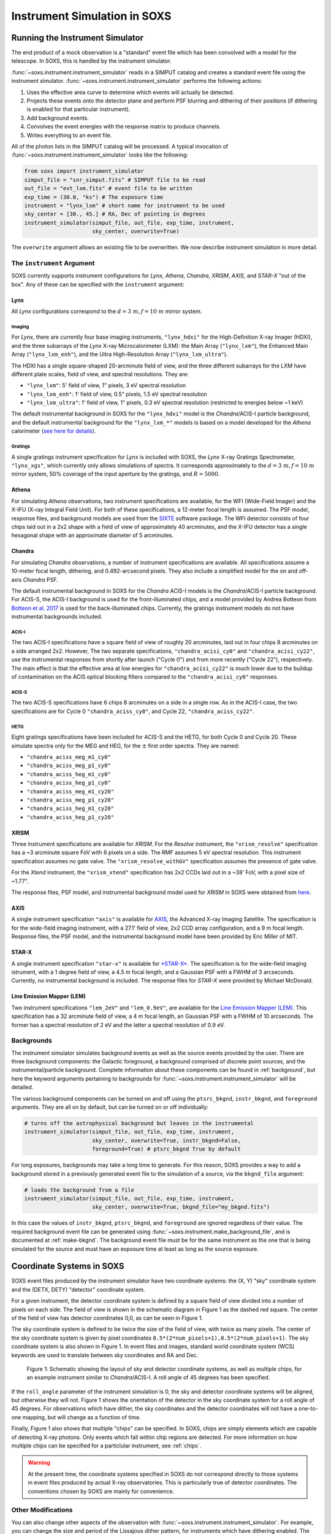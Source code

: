 .. _instrument:

Instrument Simulation in SOXS
=============================

Running the Instrument Simulator
--------------------------------

The end product of a mock observation is a "standard" event file which has been
convolved with a model for the telescope. In SOXS, this is handled by the
instrument simulator.

:func:`~soxs.instrument.instrument_simulator` reads in a SIMPUT catalog and
creates a standard event file using the instrument simulator.
:func:`~soxs.instrument.instrument_simulator` performs the following actions:

1. Uses the effective area curve to determine which events will actually be
   detected.
2. Projects these events onto the detector plane and perform PSF blurring and
   dithering of their positions (if dithering is enabled for that particular
   instrument).
3. Add background events.
4. Convolves the event energies with the response matrix to produce channels.
5. Writes everything to an event file.

All of the photon lists in the SIMPUT catalog will be processed. A typical
invocation of :func:`~soxs.instrument.instrument_simulator` looks like the
following:

.. code-block:: python

    from soxs import instrument_simulator
    simput_file = "snr_simput.fits" # SIMPUT file to be read
    out_file = "evt_lxm.fits" # event file to be written
    exp_time = (30.0, "ks") # The exposure time
    instrument = "lynx_lxm" # short name for instrument to be used
    sky_center = [30., 45.] # RA, Dec of pointing in degrees
    instrument_simulator(simput_file, out_file, exp_time, instrument,
                         sky_center, overwrite=True)

The ``overwrite`` argument allows an existing file to be overwritten. We now
describe instrument simulation in more detail.

.. _instrument-arg:

The ``instrument`` Argument
+++++++++++++++++++++++++++

SOXS currently supports instrument configurations for *Lynx*, *Athena*,
*Chandra*, *XRISM*, *AXIS*, and *STAR-X* "out of the box". Any of these can be
specified with the ``instrument`` argument:

Lynx
~~~~

All *Lynx* configurations correspond to the :math:`d = 3~m, f = 10~m` mirror
system.

Imaging
#######

For *Lynx*, there are currently four base imaging instruments, ``"lynx_hdxi"``
for the High-Definition X-ray Imager (HDXI), and the three subarrays of the
*Lynx* X-ray Microcalorimeter (LXM): the Main Array (``"lynx_lxm"``), the
Enhanced Main Array (``"lynx_lxm_enh"``), and the Ultra High-Resolution Array
(``"lynx_lxm_ultra"``).

The HDXI has a single square-shaped 20-arcminute field of view, and the three
different subarrays for the LXM have different plate scales, field of view,
and spectral resolutions. They are:

* ``"lynx_lxm"``: 5' field of view, 1" pixels, 3 eV spectral resolution
* ``"lynx_lxm_enh"``: 1' field of view, 0.5" pixels, 1.5 eV spectral resolution
* ``"lynx_lxm_ultra"``: 1' field of view, 1" pixels, 0.3 eV spectral resolution
  (restricted to energies below ~1 keV)

The default instrumental background in SOXS for the ``"lynx_hdxi"`` model is the
*Chandra*/ACIS-I particle background, and the default instrumental background
for the ``"lynx_lxm_*"`` models is based on a model developed for the *Athena*
calorimeter
(`see here for details <http://adsabs.harvard.edu/abs/2014A%26A...569A..54L>`_).

Gratings
########

A single gratings instrument specification for *Lynx* is included with SOXS,
the *Lynx* X-ray Gratings Spectrometer, ``"lynx_xgs"``, which currently only
allows simulations of spectra. It corresponds approximately to the
:math:`d = 3~m, f = 10~m` mirror system, 50% coverage of the input aperture
by the gratings, and :math:`R = 5000`.

Athena
~~~~~~

For simulating *Athena* observations, two instrument specifications are
available, for the WFI (Wide-Field Imager) and the X-IFU (X-ray Integral Field
Unit). For both of these specifications, a 12-meter focal length is assumed.
The PSF model, response files, and background models are used from the
`SIXTE <https://www.sternwarte.uni-erlangen.de/research/sixte/index.php>`_
software package. The WFI detector consists of four chips laid out in a 2x2
shape with a field of view of approximately 40 arcminutes, and the X-IFU
detector has a single hexagonal shape with an approximate diameter of 5
arcminutes.

Chandra
~~~~~~~

For simulating *Chandra* observations, a number of instrument specifications are
available. All specifications assume a 10-meter focal length, dithering, and
0.492-arcsecond pixels. They also include a simplified model for the on and
off-axis *Chandra* PSF.

The default instrumental background in SOXS for the *Chandra* ACIS-I models is
the *Chandra*/ACIS-I particle background. For ACIS-S, the ACIS-I background is
used for the front-illuminated chips, and a model provided by Andrea Botteon
from `Botteon et al. 2017 <http://adsabs.harvard.edu/abs/2017arXiv170707038B>`_
is used for the back-illuminated chips. Currently, the gratings instrument
models do not have instrumental backgrounds included.

ACIS-I
######

The two ACIS-I specifications have a square field of view of roughly 20
arcminutes, laid out in four chips 8 arcminutes on a side arranged 2x2. However,
The two separate specifications, ``"chandra_acisi_cy0"`` and
``"chandra_acisi_cy22"``, use the instrumental responses from shortly after
launch ("Cycle 0") and from more recently ("Cycle 22"), respectively. The main
effect is that the effective area at low energies for ``"chandra_acisi_cy22"``
is much lower due to the buildup of contamination on the ACIS optical blocking
filters compared to the ``"chandra_acisi_cy0"`` responses.

ACIS-S
######

The two ACIS-S specifications have 6 chips 8 arcminutes on a side in a single
row. As in the ACIS-I case, the two specifications are for Cycle 0
``"chandra_aciss_cy0"``, and Cycle 22, ``"chandra_aciss_cy22"``.

HETG
####

Eight gratings specifications have been included for ACIS-S and the HETG, for
both Cycle 0 and Cycle 20. These simulate spectra only for the MEG and HEG, for
the :math:`\pm` first order spectra. They are named:

* ``"chandra_aciss_meg_m1_cy0"``
* ``"chandra_aciss_meg_p1_cy0"``
* ``"chandra_aciss_heg_m1_cy0"``
* ``"chandra_aciss_heg_p1_cy0"``
* ``"chandra_aciss_meg_m1_cy20"``
* ``"chandra_aciss_meg_p1_cy20"``
* ``"chandra_aciss_heg_m1_cy20"``
* ``"chandra_aciss_heg_p1_cy20"``

.. _xrism:

XRISM
~~~~~

Three instrument specifications are available for *XRISM*. For the *Resolve*
instrument, the ``"xrism_resolve"`` specification has a ~3 arcminute square FoV
with 6 pixels on a side. The RMF assumes 5 eV spectral resolution. This instrument
specification assumes no gate valve. The ``"xrism_resolve_withGV"`` specification
assumes the presence of gate valve.

For the *Xtend* instrument, the ``"xrism_xtend"`` specification has 2x2 CCDs laid
out in a ~38' FoV, with a pixel size of ~1.77".

The response files, PSF model, and instrumental background model used for
*XRISM* in SOXS were obtained from
`here <https://heasarc.gsfc.nasa.gov/docs/xrism/proposals/index.html>`_.

.. _axis-probe:

AXIS
~~~~

A single instrument specification ``"axis"`` is available for
`AXIS <http://axis.astro.umd.edu>`_, the Advanced X-ray Imaging Satellite.
The specification is for the wide-field imaging instrument, with a 27.1' field of
view, 2x2 CCD array configuration, and a 9 m focal length. Response files, the
PSF model, and the instrumental background model have been provided by Eric
Miller of MIT.

.. _starx:

STAR-X
~~~~~~

A single instrument specification ``"star-x"`` is available for
`*STAR-X* <https://www.spiedigitallibrary.org/conference-proceedings-of-spie/10399/1039908/The-STAR-X-X-Ray-Telescope-Assembly-XTA/10.1117/12.2272580.short?SSO=1>`_.
The specification is for the wide-field imaging istrument, with a 1 degree field
of view, a 4.5 m focal length, and a Gaussian PSF with a FWHM of 3 arcseconds.
Currently, no instrumental background is included. The response files for
*STAR-X* were provided by Michael McDonald.

.. _lem:

Line Emission Mapper (LEM)
~~~~~~~~~~~~~~~~~~~~~~~~~~

Two instrument specifications ``"lem_2eV"`` and ``"lem_0.9eV"``, are
available for the `Line Emission Mapper (LEM) <https://lem.cfa.harvard.edu>`_.
This specification has a 32 arcminute field of view, a 4 m focal length,
an Gaussian PSF with a FWHM of 10 arcseconds. The former has a spectral resolution
of 2 eV and the latter a spectral resolution of 0.9 eV.

.. _bkgnds:

Backgrounds
+++++++++++

The instrument simulator simulates background events as well as the source
events provided by the user. There are three background components: the
Galactic foreground, a background comprised of discrete point sources, and the
instrumental/particle background. Complete information about these components
can be found in :ref:`background`, but here the keyword arguments pertaining to
backgrounds for :func:`~soxs.instrument.instrument_simulator` will be detailed.

The various background components can be turned on and off using
the ``ptsrc_bkgnd``, ``instr_bkgnd``, and ``foreground`` arguments. They are all
on by default, but can be turned on or off individually:

.. code-block:: python

    # turns off the astrophysical background but leaves in the instrumental
    instrument_simulator(simput_file, out_file, exp_time, instrument,
                         sky_center, overwrite=True, instr_bkgnd=False,
                         foreground=True) # ptsrc_bkgnd True by default

For long exposures, backgrounds may take a long time to generate. For this
reason, SOXS provides a way to add a background stored in a previously
generated event file to the simulation of a source, via the ``bkgnd_file``
argument:

.. code-block:: python

    # loads the background from a file
    instrument_simulator(simput_file, out_file, exp_time, instrument,
                         sky_center, overwrite=True, bkgnd_file="my_bkgnd.fits")

In this case the values of ``instr_bkgnd``, ``ptsrc_bkgnd``, and ``foreground``
are ignored regardless of their value. The required background event file can be
generated using :func:`~soxs.instrument.make_background_file`, and is documented
at :ref:`make-bkgnd`. The background event file must be for the same instrument
as the one that is being simulated for the source and must have an exposure time
at least as long as the source exposure.

.. _coords:

Coordinate Systems in SOXS
--------------------------

SOXS event files produced by the instrument simulator have two coordinate
systems: the (X, Y) "sky" coordinate system and the (DETX, DETY) "detector"
coordinate system.

For a given instrument, the detector coordinate system is defined by a square
field of view divided into a number of pixels on each side. The field of view is
shown in the schematic diagram in Figure 1 as the dashed red square. The center
of the field of view has detector coordinates 0,0, as can be seen in Figure 1.

The sky coordinate system is defined to be twice the size of the field of view,
with twice as many pixels. The center of the sky coordinate system is given by
pixel coordinates ``0.5*(2*num_pixels+1),0.5*(2*num_pixels+1)``. The sky
coordinate system is also shown in Figure 1. In event files and images, standard
world coordinate system (WCS) keywords are used to translate between sky
coordinates and RA and Dec.

.. figure:: ../images/det_schematic.png
    :width: 700px

    Figure 1: Schematic showing the layout of sky and detector coordinate
    systems, as well as multiple chips, for an example instrument similar to
    *Chandra*/ACIS-I. A roll angle of 45 degrees has been specified.

If the ``roll_angle`` parameter of the instrument simulation is 0, the sky and
detector coordinate systems will be aligned, but otherwise they will not. Figure
1 shows the orientation of the detector in the sky coordinate system for a roll
angle of 45 degrees. For observations which have dither, the sky coordinates and
the detector coordinates will not have a one-to-one mapping, but will change as
a function of time.

Finally, Figure 1 also shows that multiple "chips" can be specified. In SOXS,
chips are simply elements which are capable of detecting X-ray photons. Only
events which fall within chip regions are detected. For more information on how
multiple chips can be specified for a particlular instrument, see :ref:`chips`.

.. warning::

    At the present time, the coordinate systems specified in SOXS do not
    correspond directly to those systems in event files produced by actual
    X-ray observatories. This is particularly true of detector coordinates.
    The conventions chosen by SOXS are mainly for convenience.

.. _other-mods:

Other Modifications
+++++++++++++++++++

You can also change other aspects of the observation with
:func:`~soxs.instrument.instrument_simulator`. For example, you can change the
size and period of the Lissajous dither pattern, for instruments which have
dithering enabled. The default dither pattern has amplitudes of 8.0 arcseconds
in the DETX and DETY directions, and a period of 1000.0 seconds in the DETX
direction and a period of 707.0 seconds in the DETY direction. You can change
these numbers by supplying a list of parameters to the ``dither_params``
argument:

.. code-block:: python

    import soxs
    # The order of dither_params is [x_amp, y_amp, x_period, y_period]
    # the units of the amplitudes are in arcseconds and the periods are in
    # seconds
    dither_params = [8.0, 16.0, 1000.0, 2121.0]
    soxs.instrument_simulator(simput_file, out_file, exp_time, instrument,
                              sky_center, overwrite=True,
                              dither_params=dither_params)

To turn dithering off entirely for instruments that enable it, use the
``no_dither`` argument:

.. code-block:: python

    import soxs
    soxs.instrument_simulator(simput_file, out_file, exp_time, instrument,
                              sky_center, overwrite=True,
                              no_dither=True)

.. note::

    Dithering will only be enabled if the instrument specification allows for
    it. For example, for *Lynx*, dithering is on by default, but for *XRISM*
    it is off.

To move the aimpoint of the observation away from the nominal aimpoint on the
detector, use the ``aimpt_shift`` argument, which is a two-element array of
numbers (assumed units of arcseconds) which will shift the aimpoint by those
values:

.. code-block:: python

    import soxs
    soxs.instrument_simulator(simput_file, out_file, exp_time, instrument,
                              sky_center, overwrite=True,
                              aimpt_shift=[10.0,-20.0])

.. _simulate-spectrum:

Simulating Spectra Only
-----------------------

If you would like to use an instrument specification and a
:class:`~soxs.spectra.Spectrum` object to generate a spectrum file only (without
including spatial effects), SOXS provides a function
:func:`~soxs.instrument.simulate_spectrum` which can take an unconvolved
spectrum and generate a convolved one from it. This is similar to what the XSPEC
command "fakeit" does.

.. code-block:: python

    spec = soxs.Spectrum.from_file("lots_of_lines.dat")
    instrument = "lynx_lxm"
    out_file = "lots_of_lines.pha"
    simulate_spectrum(spec, instrument, exp_time, out_file, overwrite=True)

This spectrum file then can be read in and analyzed by standard software such as
XSPEC, Sherpa, ISIS, etc.

The different background components that can be included in the
:func:`~soxs.instrument.instrument_simulator` can also be used with
:func:`~soxs.instrument.simulate_spectrum`. Because in this case the components
are assumed to be diffuse, it is necessary to specify an area on the sky
that the background was "extracted" from using the ``bkgnd_area`` parameter.
Here is an example invocation:

.. code-block:: python

    spec = soxs.Spectrum.from_file("lots_of_lines.dat")
    instrument = "lynx_lxm"
    out_file = "lots_of_lines.pha"
    simulate_spectrum(spec, instrument, exp_time, out_file,
                      ptsrc_bkgnd=True, foreground=True,
                      instr_bkgnd=True, overwrite=True,
                      bkgnd_area=(1.0, "arcmin**2"))

However, there are a couple of differences. The first difference is that
backgrounds are turned off in :func:`~soxs.instrument.simulate_spectrum` by
default, unlike in :func:`~soxs.instrument.instrument_simulator`. The second
difference is that while for the :func:`~soxs.instrument.instrument_simulator`
the point-source background is resolved into invdividual point sources, it is
not resolved for :func:`~soxs.instrument.simulate_spectrum`, and instead is
modeled using an absorbed power-law with the following parameters:

* Power-law index :math:`\alpha = 1.52`
* Normalization at 1 keV of :math:`2.0 \times 10^{-7} \rm{photons~cm^{-2}~keV^{-1}}`
* Neutral hydrogen column of :math:`0.018 \times 10^{22}~\rm{cm}^{-2}`

Here the ``wabs`` model is assumed for the absorption. To change the default
absorption model or the neutral hydrogen column, use the :ref:`config`. Similarly,
the :ref:`config` can be used to change the APEC model version for the foreground.

Instrument specifications with the ``"imaging"`` keyword set to ``False`` can
only be used with :func:`~soxs.instrument.simulate_spectrum` and not
:func:`~soxs.instrument.instrument_simulator`. Currently, this includes grating
instruments.

.. _gratings:

A Note About Simulations with Grating Instruments
-------------------------------------------------

Currently in SOXS, simulations of sources observed by grating instruments are
not supported with the :func:`~soxs.instrument.instrument_simulator`. Gratings
observations can be generated using :class:`~soxs.spectra.Spectrum` objects
and :func:`~soxs.instrument.simulate_spectrum`, which produces a mock gratings
spectrum:

.. code-block:: python

    import soxs

    # Create an absorbed power-law spectrum
    spec = soxs.Spectrum.from_powerlaw(2.0, 0.0, 0.1, 0.1, 10.0, 100000)
    spec.apply_foreground_absorption(0.1, absorb_model='tbabs')

    # Simulate the observed spectrum with Chandra/ACIS HETG: MEG, -1 order, Cycle 20
    soxs.simulate_spectrum(spec, "chandra_aciss_meg_m1_cy20", (100.0, "ks"),
                           "soxs_meg_m1.pha", overwrite=True)

    # Plot the spectrum
    soxs.plot_spectrum("soxs_meg_m1.pha")

.. image:: ../images/gratings_spectrum.png

Adding backgrounds to grating instrument specifications in
:func:`~soxs.instrument.simulate_spectrum` is not supported at this time, but
will be in a future release.

.. _instrument-registry:

Creating New Instrument Specifications
--------------------------------------

SOXS provides the ability to customize the models of the different components of
the instrument being simulated. This is provided by the use of the instrument
registry and JSON files which contain prescriptions for different instrument
configurations.

The Instrument Registry
+++++++++++++++++++++++

The instrument registry is simply a Python dictionary containing various
instrument specifications. You can see the contents of the instrument registry
by calling :func:`~soxs.instrument.show_instrument_registry`:

.. code-block:: python

    import soxs
    soxs.show_instrument_registry()

gives (showing only a subset for brevity):

.. code-block:: pycon

    Instrument: lynx_hdxi
        name: lynx_hdxi
        arf: xrs_hdxi_3x10.arf
        rmf: xrs_hdxi.rmf
        bkgnd: ['lynx_hdxi_particle_bkgnd.pha', 1.0]
        fov: 22.0
        num_pixels: 4096
        aimpt_coords: [0.0, 0.0]
        chips: [['Box', 0, 0, 4096, 4096]]
        focal_length: 10.0
        dither: True
        psf: ['image', 'chandra_psf.fits', 6]
        imaging: True
        grating: False
    Instrument: lynx_lxm
        name: lynx_lxm
        arf: xrs_mucal_3x10_3.0eV.arf
        rmf: xrs_mucal_3.0eV.rmf
        bkgnd: ['lynx_lxm_particle_bkgnd.pha', 1.0]
        fov: 5.0
        num_pixels: 300
        aimpt_coords: [0.0, 0.0]
        chips: [['Box', 0, 0, 300, 300]]
        focal_length: 10.0
        dither: True
        psf: ['image', 'chandra_psf.fits', 6]
        imaging: True
        grating: False
    ...
    Instrument: athena_wfi
        name: athena_wfi
        arf: athena_sixte_wfi_wo_filter_v20190122.arf
        rmf: athena_wfi_sixte_v20150504.rmf
        bkgnd: ['sixte_wfi_particle_bkg_20190829.pha', 79552.92570677]
        fov: 40.147153
        num_pixels: 1078
        aimpt_coords: [53.69, -53.69]
        chips: [['Box', -283, -283, 512, 512],
                ['Box', 283, -283, 512, 512],
                ['Box', -283, 283, 512, 512],
                ['Box', 283, 283, 512, 512]]
        focal_length: 12.0
        dither: True
        psf: ['multi_image', 'athena_psf_15row.fits']
        imaging: True
        grating: False
    Instrument: athena_xifu
        name: athena_xifu
        arf: sixte_xifu_cc_baselineconf_20180821.arf
        rmf: XIFU_CC_BASELINECONF_2018_10_10.rmf
        bkgnd: ['xifu_nxb_20181209.pha', 79552.92570677]
        fov: 5.991992621478149
        num_pixels: 84
        aimpt_coords: [0.0, 0.0]
        chips: [['Polygon',
                [-33, 0, 33, 33, 0, -33],
                [20, 38, 20, -20, -38, -20]]]
        focal_length: 12.0
        dither: True
        psf: ['multi_image', 'athena_psf_15row.fits']
        imaging: True
        grating: False
    ...
    Instrument: chandra_acisi_cy22
        name: chandra_acisi_cy22
        arf: acisi_aimpt_cy22.arf
        rmf: acisi_aimpt_cy22.rmf
        bkgnd: ['chandra_acisi_cy22_particle_bkgnd.pha', 1.0]
        fov: 20.008
        num_pixels: 2440
        aimpt_coords: [86.0, 57.0]
        chips: [['Box', -523, -523, 1024, 1024],
                ['Box', 523, -523, 1024, 1024],
                ['Box', -523, 523, 1024, 1024],
                ['Box', 523, 523, 1024, 1024]]
        psf: ['multi_image', 'chandra_psf.fits']
        focal_length: 10.0
        dither: True
        imaging: True
        grating: False
    ...

The various parts of each instrument specification are:

* ``"name"``: The name of the instrument specification.
* ``"arf"``: The file containing the ARF.
* ``"rmf"``: The file containing the RMF.
* ``"fov"``: The field of view in arcminutes. This may represent a single chip
  or an area within which chips are embedded.
* ``"num_pixels"``: The number of resolution elements on a side of the field of
  view ``"fov"``.
* ``"chips"``: The specification for one or more chips. For more details on how
  to specify chips, see :ref:`chips`.
* ``"bkgnd"``: A list containing (1) the filename of the PHA spectrum which
  contains the instrumental background count rate, and (2) the solid angle in
  square arcminutes from which the spectrum was extracted/modeled. This can also
  be set to ``None`` for no particle background. See :ref:`instr-bkgnd` for more
  details.
* ``"psf"``: The PSF specification to use. At time of writing, five PSF types
  are available, reflecting Gaussian, encircled energy fraction (EEF), or image-based
  PSFs. These are described in :ref:`psf-models`. This can also be set to ``None``
  for no PSF.
* ``"focal_length"``: The focal length of the telescope in meters.
* ``"dither"``: Whether or not the instrument dithers by default.
* ``"imaging"``: Whether or not the instrument supports imaging. If ``False``,
  only spectra can be simulated using this instrument specification.
* ``"grating"``: Whether or not this instrument specification corresponds to
  a gratings instrument.

Downloading Instrument Files
++++++++++++++++++++++++++++

You may find that you want to download the files used in instrument simulation
to a different location for use in fitting or other analysis. To do this, use
the :meth:`~soxs.instrument_registry.fetch_files` method:

.. code-block:: python

    import soxs
    # Download files to the current working directory
    soxs.instrument_registry.fetch_files("lynx_hdxi")
    # Download files to a specific directory
    soxs.instrument_registry.fetch_files("xrism_resolve",
                                         loc="/Users/jzuhone/Data/soxs")

.. _custom-instruments:

Making Custom Instruments
+++++++++++++++++++++++++

To make a custom instrument, you can take an existing instrument specification
and modify it, giving it a new name, or write a new specification to a
`JSON <http://www.json.org>`_ file and read it in. To make a new specification
from a dictionary, construct the dictionary and feed it to
:func:`~soxs.instrument.add_instrument_to_registry`. For example, if you wanted
to take the default calorimeter specification and change the plate scale, you
would do it this way, using :func:`~soxs.instrument.get_instrument_from_registry`
to get the specification so that you can alter it:

.. code-block:: python

    from soxs import get_instrument_from_registry, add_instrument_to_registry
    new_lxm = get_instrument_from_registry("lynx_lxm")
    new_lxm["name"] = "lxm_high_res" # Must change the name, otherwise an error will be thrown
    new_lxm["num_pixels"] = 12000 # Results in an ambitiously smaller plate scale, 0.1 arcsec per pixel
    name = add_instrument_to_registry(new_lxm)

You can also store an instrument specification in a JSON file and import it:

.. code-block:: python

    name = add_instrument_to_registry("my_lxm.json")

You can download an example instrument specification JSON file
`here <../example_lxm_spec.json>`_.

You can also take an existing instrument specification and write it to a JSON
file for editing using :func:`~soxs.instrument.write_instrument_json`:

.. code-block:: python

    from soxs import write_instrument_json
    # Using the "lxm_high_res" from above
    write_instrument_json("lxm_high_res", "lxm_high_res.json")

.. warning::

    Since JSON files use Javascript-style notation instead of Python's, there
    are two differences one must note when creating JSON-based instrument
    specifications:
    1. Python's ``None`` will convert to ``null``, and vice-versa.
    2. ``True`` and ``False`` are capitalized in Python, in JSON they are lowercase.

.. _custom-non-imaging:

Making Custom Non-Imaging and Grating Instruments
+++++++++++++++++++++++++++++++++++++++++++++++++

Non-imaging and grating instrument specifications are far simpler than imaging
instrument specifications, and require fewer keywords. The ``"lynx_xgs"``
instrument specification provides an example of the minimum number of keywords
required for such instruments:

.. code-block:: python

    instrument_registry["lynx_xgs"] = {"name": "lynx_xgs",
                                       "arf": "xrs_cat.arf",
                                       "rmf": "xrs_cat.rmf",
                                       "bkgnd": None,
                                       "focal_length": 10.0,
                                       "imaging": False,
                                       "grating": True}

For non-imaging instruments, ``"imaging"`` must be set to ``False``. For
gratings instruments, ``"grating"`` must be set to ``True``.

.. _chips:

Defining Chips
++++++++++++++

In SOXS, each instrument specification must use at least one chip. The
``"chips"`` entry in the instrument specification is a list of lists, one for
each chip, that specifies a region expression.

Three options are currently recognized by SOXS for chip shapes:

* Rectangle shapes, which use the ``Box`` region. The four arguments are ``xc``
  (center in the x-coordinate), ``yc`` (center in the y-coordinate), ``width``,
  and ``height``.
* Circle shapes, which use the ``Circle`` region. The three arguments are ``xc``
  (center in the x-coordinate), ``yc`` (center in the y-coordinate), and
  ``radius``.
* Generic polygon shapes, which use the ``Polygon`` region. The two arguments
  are ``x`` and ``y``, which are lists of x and y coordinates for each point of
  the polygon.

To create a chip, simply supply a list starting with the name of the region
type and followed by the arguments in order. All coordinates and distances are
in detector coordinates. For example, a ``Box`` region at detector coordinates
(0,0) with a width of 100 pixels and a height of 200 pixels would be specified
as ``["Box", 0.0, 0.0, 100, 200]``.

For example, the *Chandra* ACIS-I instrument configurations have a list of four
``Box`` regions to specify the four I-array square-shaped chips:

.. code-block:: python

    instrument_registry["chandra_acisi_cy22"] = \
        {
             "name": "chandra_acisi_cy22",
             "arf": f"acisi_aimpt_cy22.arf",
             "rmf": f"acisi_aimpt_cy22.rmf",
             "bkgnd": [
                 "chandra_acisi_cy22_particle_bkgnd.pha",
                 1.0
             ],
             "fov": 20.008,
             "num_pixels": 2440,
             "aimpt_coords": [86.0, 57.0],
             "chips": [["Box", -523, -523, 1024, 1024],
                       ["Box", 523, -523, 1024, 1024],
                       ["Box", -523, 523, 1024, 1024],
                       ["Box", 523, 523, 1024, 1024]],
             "psf": ["multi_image", "chandra_psf.fits"],
             "focal_length": 10.0,
             "dither": True,
             "imaging": True,
             "grating": False
        }

whereas the *Athena* XIFU instrument configuration uses a single ``Polygon``
region:

.. code-block:: python

    instrument_registry["athena_xifu"] = \
        {
             "name": "athena_xifu",
             "arf": "sixte_xifu_cc_baselineconf_20180821.arf",
             "rmf": "XIFU_CC_BASELINECONF_2018_10_10.rmf",
             "bkgnd": [
                 "xifu_nxb_20181209.pha",
                 79552.92570677
             ],
             "fov": 5.991992621478149,
             "num_pixels": 84,
             "aimpt_coords": [0.0, 0.0],
             "chips": [["Polygon",
                       [-33, 0, 33, 33, 0, -33],
                       [20, 38, 20, -20, -38, -20]]],
             "focal_length": 12.0,
             "dither": True,
             "psf": [
                 "multi_image",
                 "athena_psf_15row.fits"
             ],
             "imaging": True,
             "grating": False
        }

and the ``"lynx_lxm"`` configuration uses a single square-shaped chip:

.. code-block:: python

    instrument_registry["lynx_lxm"] = \
        {
             "name": "lynx_lxm",
             "arf": "xrs_mucal_3x10_3.0eV.arf",
             "rmf": "xrs_mucal_3.0eV.rmf",
             "bkgnd": [
                 "lynx_lxm_particle_bkgnd.pha",
                 1.0
             ],
             "fov": 5.0,
             "num_pixels": 300,
             "aimpt_coords": [0.0, 0.0],
             "chips": [["Box", 0, 0, 300, 300]],
             "focal_length": 10.0,
             "dither": True,
             "psf": ["image", "chandra_psf.fits", 6],
             "imaging": True,
             "grating": False
        }

.. _psf-models:

PSF Models
++++++++++

For realistic X-ray instruments, the incident photons from a single position
on the sky will not all hit the detector at the same place, but will be spread
around, which can be modeled using a "point-spread function" (PSF). SOXS
supports five different types of PSF models: ``"gaussian"``, ``"eef"``, ``multi_eef"``,
``"image"``, and ``"multi_image"``. Each type is associated with arguments, and
the type with its arguments are a list which is specified by the ``"psf"`` key in the
instrument specification.

For example, the ``"star_x"`` instrument uses a ``"gaussian"`` PSF, where the
only argument is the FWHM of the Gaussian in arcseconds:

.. code-block:: python

    instrument_registry["star-x"] = \
        {
            "name": "star-x",
            "arf": "starx_2020-11-26_fov_avg.arf",
            "rmf": "starx.rmf",
            "bkgnd": None,
            "num_pixels": 3600,
            "fov": 60.0,
            "aimpt_coords": [0.0, 0.0],
            "chips": [["Box", 0, 0, 3600, 3600]],
            "focal_length": 4.5,
            "dither": True,
            "psf": ["gaussian", 3.0],
            "imaging": True,
            "grating": False
        }


The ``"xrism_extend"`` instrument uses a FITS table file with an "encircled energy
fraction" (EEF), which is essentially a CDF of the encircled energy of a point
source as a function of projected radius. The PSF model type is ``"eef"``, and the
first argument is the filename, and the second argument is the number of the HDU
in the FITS file:

.. code-block:: python

    instrument_registry["xrism_xtend"] = {
        "name": "xrism_xtend",
        "arf": "sxt-i_140505_ts02um_int01.8r_intall_140618psf.arf",
        "rmf": "ah_sxi_20120702.rmf",
        "bkgnd": ["ah_sxi_pch_nxb_full_20110530.pi", 1422.6292229683816],
        "num_pixels": 1296,
        "fov": 38.18845555660526,
        "aimpt_coords": [-244.0, -244.0],
        "chips": [
            ["Box", -327, 327, 640, 640],
            ["Box", -327, -327, 640, 640],
            ["Box", 327, 327, 640, 640],
            ["Box", 327, -327, 640, 640],
        ],
        "focal_length": 5.6,
        "dither": False,
        "psf": ["eef", "eef_from_sxi_psfimage_20140618.fits", 1],
        "imaging": True,
        "grating": False,
    }

In this case, the selected HDU (``1``) in the FITS file
(``"eef_from_sxi_psfimage_20140618.fits"``), needs to be a table HDU with two
columns, ``"psfrad"`` and ``"eef"``. The units for ``"psfrad"`` should be specified,
but if they are not, it is assumed that they are arcseconds.

The ``"lynx_hdxi"`` instrument uses a single ``"image"`` from a file, and the
image is used as the probability distribution to scatter photons which are
incident on the detector. The first argument is the filename, and the second
argument is the number of the HDU in the FITS file:

.. code-block:: python

    instrument_registry["lynx_hdxi"] = \
        {
            "name": "lynx_hdxi",
            "arf": "xrs_hdxi_3x10.arf",
            "rmf": "xrs_hdxi.rmf",
            "bkgnd": ["lynx_hdxi_particle_bkgnd.pha", 1.0],
            "fov": 22.0,
            "num_pixels": 4096,
            "aimpt_coords": [0.0, 0.0],
            "chips": [["Box", 0, 0, 4096, 4096]],
            "focal_length": 10.0,
            "dither": True,
            "psf": ["image", "chandra_psf.fits", 6],
            "imaging": True,
            "grating": False
        }

In this case, the selected HDU (``6``) in the FITS file (``"chandra_psf.fits"``)
needs to be an image of the PSF with the following header keywords set, where
:math:`n \in {1,2}`:

* ``"CRPIXn"``: reference pixel x,y coordinates
* ``"CUNITn"``: (optional) length units of pixels, assumed mm by
  default if not set
* ``"CDELTn"``: width of each pixel in the x and y directions in
  units of ``"CUNITn"``

The ``"multi_image"`` PSF type simply takes the filename as an argument:

.. code-block:: python

    instrument_registry["xrism_resolve"] = \
        {
            "name": "xrism_resolve",
            "arf": "xarm_res_flt_pa_20170818.arf",
            "rmf": "xarm_res_h5ev_20170818.rmf",
            "bkgnd": [
                "sxs_nxb_4ev_20110211_1Gs.pha",
                9.130329009932256
            ],
            "num_pixels": 6,
            "fov": 3.06450576,
            "aimpt_coords": [0.0, 0.0],
            "chips": [["Box", 0, 0, 6, 6]],
            "focal_length": 5.6,
            "dither": False,
            "psf": ["multi_image",
                    "sxs_psfimage_20140618.fits"],
            "imaging": True,
            "grating": False
        }

In this case, the FITS file ``"sxs_psfimage_20140618.fits"`` contains multiple
image HDUs, each having the image of the PSF and the header keywords listed
above in the ``"image"`` PSF type, and each header must also have the following
keywords:

* ``"ENERGY"``: Energy of the PSF image in keV
* ``"THETA"`` or ``"OFFAXIS"``: Off-axis angle in arcminutes

The photons will be scattered by the images which are closest to them in terms
of energy and off-axis angle.

The ``"multi_eef"`` PSF type takes the name of the file containing the
EEFs, and a number (1 or 2) indicating the way the EEFs are stored in the file.
For type 1, the EEFs are stored in multiple table HDUs, each having the table
of the EEF as a function of radius with the following keywords in the header
of the HDU:

* ``"ENERGY"``: Energy of the EEF in keV
* ``"THETA"`` or ``"OFFAXIS"``: Off-axis angle in arcminutes

For type 2, the EEFs are stored in a single table HDU, where the EEF as as
function of radius are in two-dimensional arrays. One-dimensional arrays store
the energy and off-axis angles. An example of this is used in the ``"axis"``
instrument specification, which uses the second type of EEF file.

.. code-block:: python

    instrument_registry["axis"] = {
        "name": "axis",
        "arf": "axis_onaxis_20221116.arf",
        "rmf": "axis_ccd_20221101.rmf",
        "bkgnd": ["axis_nxb_FOV_10Msec_20221215.pha", 697.06],
        "num_pixels": 2952,
        "fov": 27.06194257961904,
        "aimpt_coords": [-109, 109],
        "chips": [
            ["Box", -756, -756, 1440, 1440],
            ["Box", -756, 756, 1440, 1440],
            ["Box", 756, -756, 1440, 1440],
            ["Box", 756, 756, 1440, 1440],
        ],
        "focal_length": 9.0,
        "dither": False,
        "psf": ["multi_eef", "AXIS_EEF_2022-02-16.fits", 2],
        "imaging": True,
        "grating": False,
    }

.. _simple-instruments:

Making Simple Square-Shaped Instruments
+++++++++++++++++++++++++++++++++++++++

One may want to simulate a particular instrumental energy response for
an imaging observation, but you may not want to deal with the
complicating factors of multiple chips, PSF, background, or dithering. The
function :func:`~soxs.instrument_registry.make_simple_instrument` has
been provided to create simple, square-shaped instruments without chip
gaps to facilitate this possibility.

By default, square instruments are created with a specified field of view and
resolution. Turning off the instrumental b
To create a simple *Chandra*/ACIS-I-like instrument with a new field of view and
spatial resolution:

.. code-block:: python

    fov = 20.0 # defaults to arcmin
    num_pixels = 2048
    make_simple_instrument("chandra_acisi_cy22", "simple_acisi", fov, num_pixels)

To create the same instrument but to additionally turn off the dither:

.. code-block:: python

    fov = 20.0 # defaults to arcmin
    num_pixels = 2048
    make_simple_instrument("chandra_acisi_cy22", "simple_acisi", fov, num_pixels,
                           no_dither=True)

To create a simple *Athena*/XIFU-like instrument without the background and with
no PSF:

.. code-block:: python

    fov = (1024, "arcsec")
    num_pixels = 2048
    make_simple_instrument("athena_xifu", "simple_xifu", fov, num_pixels,
                           no_bkgnd=True, no_psf=True)
